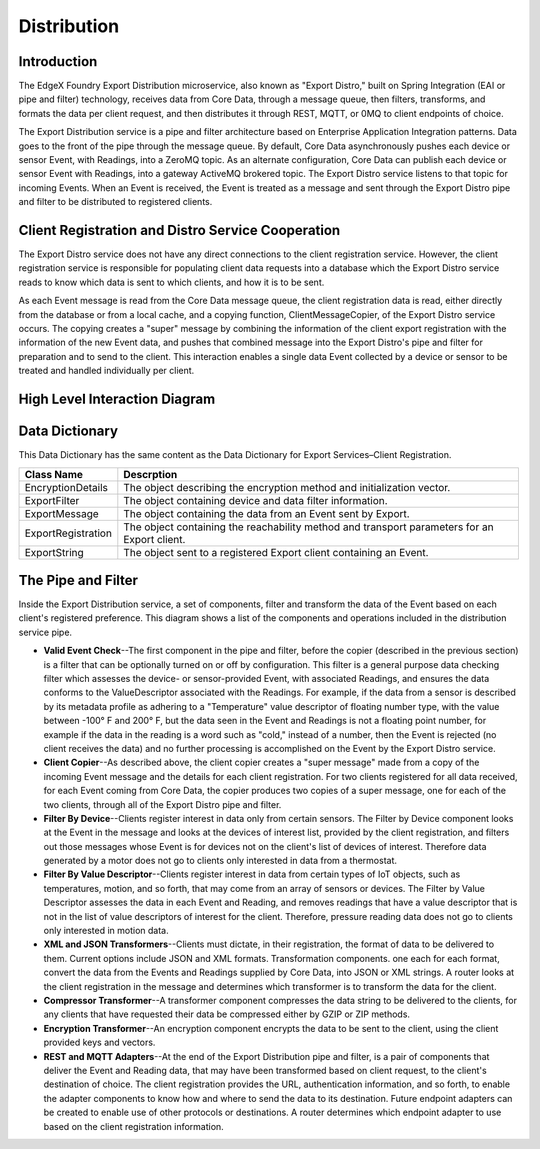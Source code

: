 ############
Distribution
############

.. image:: EdgeX_ExportServicesDistribution.png

============
Introduction
============

The EdgeX Foundry Export Distribution microservice, also known as "Export Distro," built on Spring Integration (EAI or pipe and filter) technology, receives data from Core Data, through a message queue, then filters, transforms, and formats the data per client request, and then distributes it through REST, MQTT, or 0MQ to client endpoints of choice.

The Export Distribution service is a pipe and filter architecture based on Enterprise Application Integration patterns. Data goes to the front of the pipe through the message queue. By default, Core Data asynchronously pushes each device or sensor Event, with Readings, into a ZeroMQ topic.  As an alternate configuration, Core Data can publish each device or sensor Event with Readings, into a gateway ActiveMQ brokered topic. The Export Distro service listens to that topic for incoming Events. When an Event is received, the Event is treated as a message and sent through the Export Distro pipe and filter to be distributed to registered clients.

==================================================
Client Registration and Distro Service Cooperation
==================================================

The Export Distro service does not have any direct connections to the client registration service. However, the client registration service is responsible for populating client data requests into a database which the Export Distro service reads to know which data is sent to which clients, and how it is to be sent.

.. image:: EdgeX_ExportServicesDistributionCoop1.png


As each Event message is read from the Core Data message queue, the client registration data is read, either directly from the database or from a local cache, and a copying function, ClientMessageCopier, of the Export Distro service occurs. The copying creates a "super" message by combining the information of the client export registration with the information of the new Event data, and pushes that combined message into the Export Distro's pipe and filter for preparation and to send to the client. This interaction enables a single data Event collected by a device or sensor to be treated and handled individually per client.

.. image:: EdgeX_ExportServicesDistributionCoop2.png

==============================
High Level Interaction Diagram
==============================

.. image:: EdgeX_ExportServicesDistributionInteractionDiagram.png

===============
Data Dictionary
===============

This Data Dictionary has the same content as the Data Dictionary for Export Services–Client Registration.


+---------------------+----------------------------------------------------------------------------------------------+
|   **Class Name**    |   **Descrption**                                                                             |
+=====================+==============================================================================================+
| EncryptionDetails   | The object describing the encryption method and initialization vector.                       |
+---------------------+----------------------------------------------------------------------------------------------+
| ExportFilter        | The object containing device and data filter information.                                    |
+---------------------+----------------------------------------------------------------------------------------------+
| ExportMessage       | The object containing the data from an Event sent by Export.                                 |
+---------------------+----------------------------------------------------------------------------------------------+
| ExportRegistration  | The object containing the reachability method and transport parameters for an Export client. |
+---------------------+----------------------------------------------------------------------------------------------+
| ExportString        | The object sent to a registered Export client containing an Event.                           |
+---------------------+----------------------------------------------------------------------------------------------+

===================
The Pipe and Filter
===================

Inside the Export Distribution service, a set of components, filter and transform the data of the Event based on each client's registered preference. This diagram shows a list of the components and operations included in the distribution service pipe.

.. image:: EdgeX_ExportServicesDistributionPipeFilter.png

* **Valid Event Check**--The first component in the pipe and filter, before the copier (described in the previous section) is a filter that can be optionally turned on or off by configuration. This filter is a general purpose data checking filter which assesses the device- or sensor-provided Event, with associated Readings, and ensures the data conforms to the ValueDescriptor associated with the Readings. For example, if the data from a sensor is described by its metadata profile as adhering to a "Temperature" value descriptor of floating number type, with the value between -100° F and 200° F, but the data seen in the Event and Readings is not a floating point number, for example if the data in the reading is a word such as "cold," instead of a number, then the Event is rejected (no client receives the data) and no further processing is accomplished on the Event by the Export Distro service.
* **Client Copier**--As described above, the client copier creates a "super message" made from a copy of the incoming Event message and the details for each client registration. For two clients registered for all data received, for each Event coming from Core Data, the copier produces two copies of a super message, one for each of the two clients, through all of the Export Distro pipe and filter.
* **Filter By Device**--Clients register interest in data only from certain sensors. The Filter by Device component looks at the Event in the message and looks at the devices of interest list, provided by the client registration, and filters out those messages whose Event is for devices not on the client's list of devices of interest. Therefore data generated by a motor does not go to clients only interested in data from a thermostat.
* **Filter By Value Descriptor**--Clients register interest in data from certain types of IoT objects, such as temperatures, motion, and so forth, that may come from an array of sensors or devices. The Filter by Value Descriptor assesses the data in each Event and Reading, and removes readings that have a value descriptor that is not in the list of value descriptors of interest for the client. Therefore, pressure reading data does not go to clients only interested in motion data.
* **XML and JSON Transformers**--Clients must dictate, in their registration, the format of data to be delivered to them. Current options include JSON and XML formats. Transformation components. one each for each format, convert the data from the Events and Readings supplied by Core Data, into JSON or XML strings. A router looks at the client registration in the message and determines which transformer is to transform the data for the client.
* **Compressor Transformer**--A transformer component compresses the data string to be delivered to the clients, for any clients that have requested their data be compressed either by GZIP or ZIP methods.
* **Encryption Transformer**--An encryption component encrypts the data to be sent to the client, using the client provided keys and vectors.
* **REST and MQTT Adapters**--At the end of the Export Distribution pipe and filter, is a pair of components that deliver the Event and Reading data, that may have been transformed based on client request, to the client's destination of choice. The client registration provides the URL, authentication information, and so forth, to enable the adapter components to know how and where to send the data to its destination. Future endpoint adapters can be created to enable use of other protocols or destinations. A router determines which endpoint adapter to use based on the client registration information.
